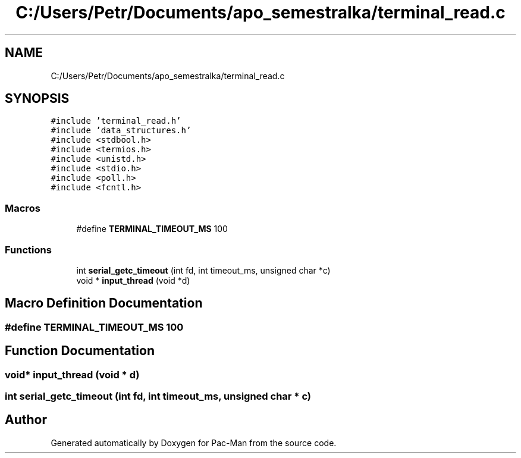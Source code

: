 .TH "C:/Users/Petr/Documents/apo_semestralka/terminal_read.c" 3 "Tue May 4 2021" "Version 1.0.0" "Pac-Man" \" -*- nroff -*-
.ad l
.nh
.SH NAME
C:/Users/Petr/Documents/apo_semestralka/terminal_read.c
.SH SYNOPSIS
.br
.PP
\fC#include 'terminal_read\&.h'\fP
.br
\fC#include 'data_structures\&.h'\fP
.br
\fC#include <stdbool\&.h>\fP
.br
\fC#include <termios\&.h>\fP
.br
\fC#include <unistd\&.h>\fP
.br
\fC#include <stdio\&.h>\fP
.br
\fC#include <poll\&.h>\fP
.br
\fC#include <fcntl\&.h>\fP
.br

.SS "Macros"

.in +1c
.ti -1c
.RI "#define \fBTERMINAL_TIMEOUT_MS\fP   100"
.br
.in -1c
.SS "Functions"

.in +1c
.ti -1c
.RI "int \fBserial_getc_timeout\fP (int fd, int timeout_ms, unsigned char *c)"
.br
.ti -1c
.RI "void * \fBinput_thread\fP (void *d)"
.br
.in -1c
.SH "Macro Definition Documentation"
.PP 
.SS "#define TERMINAL_TIMEOUT_MS   100"

.SH "Function Documentation"
.PP 
.SS "void* input_thread (void * d)"

.SS "int serial_getc_timeout (int fd, int timeout_ms, unsigned char * c)"

.SH "Author"
.PP 
Generated automatically by Doxygen for Pac-Man from the source code\&.
